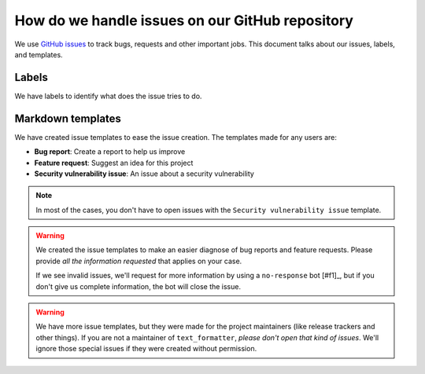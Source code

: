 .. _github-issues:

How do we handle issues on our GitHub repository
================================================

We use `GitHub issues <https://docs.github.com/en/issues/tracking-your-work-with-issues/about-issues#quickly-create-issues>`_ to
track bugs, requests and other important jobs. This document talks about our issues, labels, and templates.

Labels
------

We have labels to identify what does the issue tries to do.

Markdown templates
------------------

We have created issue templates to ease the issue creation. The templates made for any users are:

* **Bug report**: Create a report to help us improve
* **Feature request**: Suggest an idea for this project
* **Security vulnerability issue**: An issue about a security vulnerability

.. note::

   In most of the cases, you don't have to open issues with the ``Security vulnerability issue`` template.

.. warning::

   We created the issue templates to make an easier diagnose of bug reports and feature requests. Please provide *all the information requested*
   that applies on your case.
   
   If we see invalid issues, we'll request for more information by using a ``no-response`` bot [#f1]_, but if you don't give us
   complete information, the bot will close the issue.

.. warning::

   We have more issue templates, but they were made for the project maintainers (like release trackers and other things). If you are
   not a maintainer of ``text_formatter``, *please don't open that kind of issues*. We'll ignore those special issues if they were created
   without permission.

